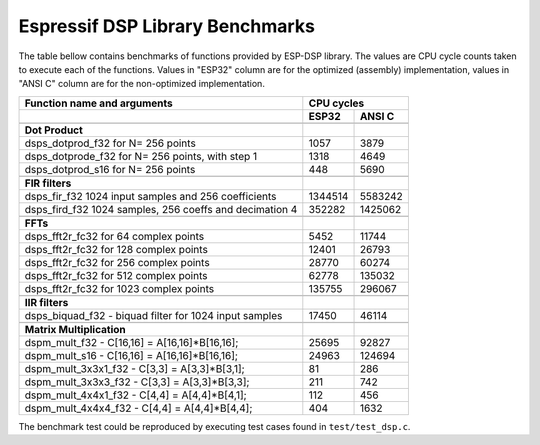 Espressif DSP Library Benchmarks
================================

The table bellow contains benchmarks of functions provided by ESP-DSP library. The values are CPU cycle counts taken to execute each of the functions. Values in "ESP32" column are for the optimized (assembly) implementation, values in "ANSI C" column are for the non-optimized implementation.

+----------------------------------------------------------+----------+----------+
+ Function name and arguments                              |     CPU cycles      +
+----------------------------------------------------------+----------+----------+
+                                                          |   ESP32  |  ANSI C  +
+==========================================================+==========+==========+
|                                                          |          |          |
+----------------------------------------------------------+----------+----------+
| **Dot Product**                                          |          |          |
+----------------------------------------------------------+----------+----------+
|dsps_dotprod_f32 for N= 256 points                        |      1057|      3879|
+----------------------------------------------------------+----------+----------+
|dsps_dotprode_f32 for N= 256 points, with step 1          |      1318|      4649|
+----------------------------------------------------------+----------+----------+
|dsps_dotprod_s16 for N= 256 points                        |       448|      5690|
+----------------------------------------------------------+----------+----------+
|                                                          |          |          |
+----------------------------------------------------------+----------+----------+
| **FIR filters**                                          |          |          |
+----------------------------------------------------------+----------+----------+
|dsps_fir_f32 1024 input samples and 256 coefficients      |   1344514|   5583242|
+----------------------------------------------------------+----------+----------+
|dsps_fird_f32 1024 samples, 256 coeffs and decimation 4   |    352282|   1425062|
+----------------------------------------------------------+----------+----------+
|                                                          |          |          |
+----------------------------------------------------------+----------+----------+
| **FFTs**                                                 |          |          |
+----------------------------------------------------------+----------+----------+
|dsps_fft2r_fc32 for  64 complex points                    |      5452|     11744|
+----------------------------------------------------------+----------+----------+
|dsps_fft2r_fc32 for 128 complex points                    |     12401|     26793|
+----------------------------------------------------------+----------+----------+
|dsps_fft2r_fc32 for 256 complex points                    |     28770|     60274|
+----------------------------------------------------------+----------+----------+
|dsps_fft2r_fc32 for 512 complex points                    |     62778|    135032|
+----------------------------------------------------------+----------+----------+
|dsps_fft2r_fc32 for 1023 complex points                   |    135755|    296067|
+----------------------------------------------------------+----------+----------+
|                                                          |          |          |
+----------------------------------------------------------+----------+----------+
| **IIR filters**                                          |          |          |
+----------------------------------------------------------+----------+----------+
|dsps_biquad_f32 - biquad filter for 1024 input samples    |     17450|     46114|
+----------------------------------------------------------+----------+----------+
|                                                          |          |          |
+----------------------------------------------------------+----------+----------+
| **Matrix Multiplication**                                |          |          |
+----------------------------------------------------------+----------+----------+
|dspm_mult_f32 - C[16,16] = A[16,16]*B[16,16];             |     25695|     92827|
+----------------------------------------------------------+----------+----------+
|dspm_mult_s16 - C[16,16] = A[16,16]*B[16,16];             |     24963|    124694|
+----------------------------------------------------------+----------+----------+
|dspm_mult_3x3x1_f32 - C[3,3] = A[3,3]*B[3,1];             |        81|       286|
+----------------------------------------------------------+----------+----------+
|dspm_mult_3x3x3_f32 - C[3,3] = A[3,3]*B[3,3];             |       211|       742|
+----------------------------------------------------------+----------+----------+
|dspm_mult_4x4x1_f32 - C[4,4] = A[4,4]*B[4,1];             |       112|       456|
+----------------------------------------------------------+----------+----------+
|dspm_mult_4x4x4_f32 - C[4,4] = A[4,4]*B[4,4];             |       404|      1632|
+----------------------------------------------------------+----------+----------+

The benchmark test could be reproduced by executing test cases found in ``test/test_dsp.c``.
